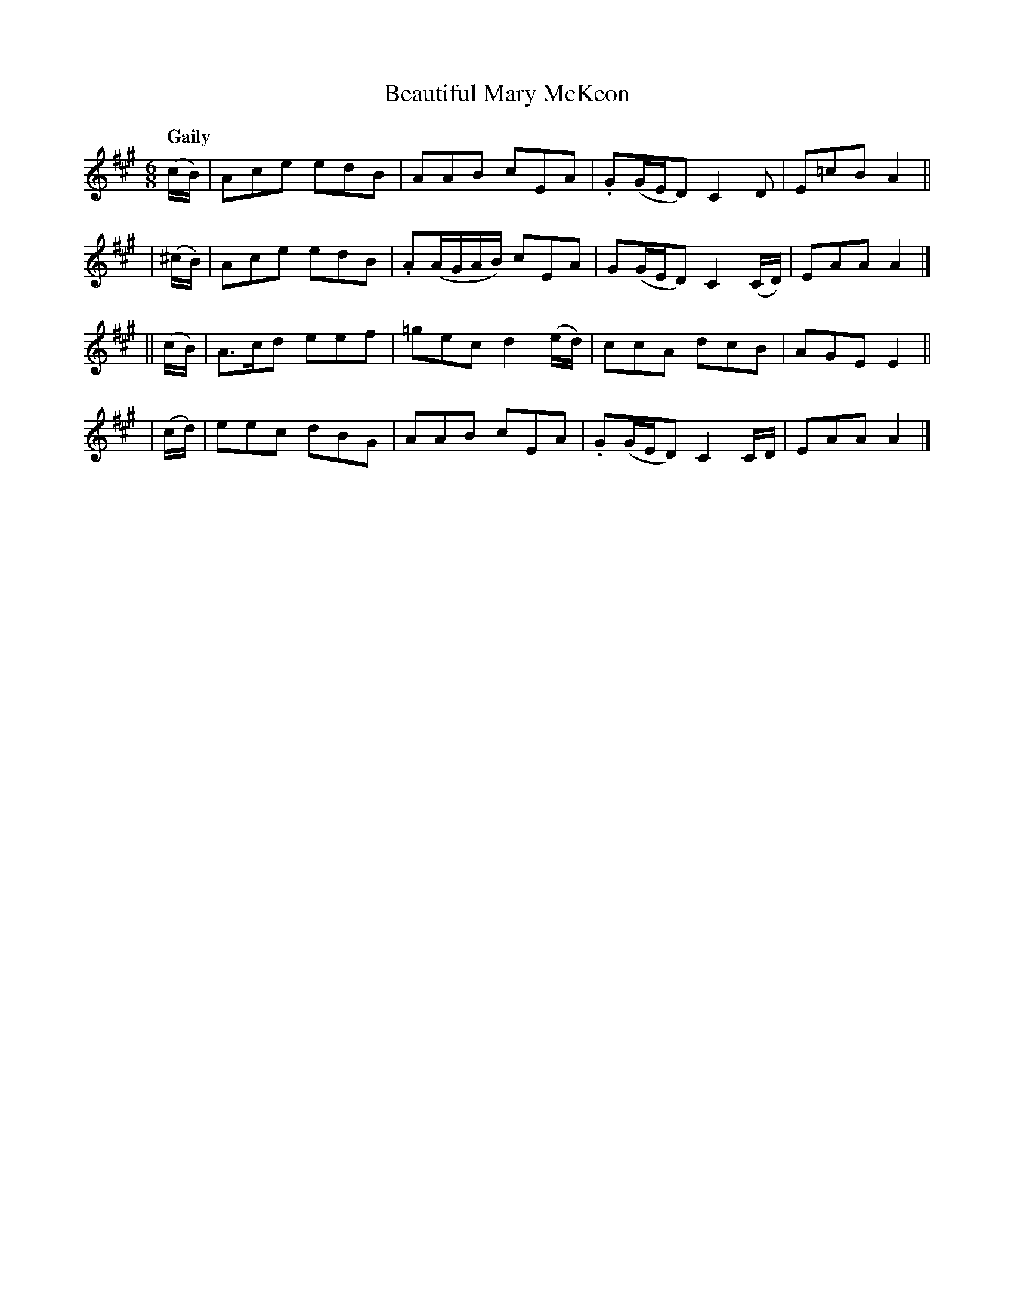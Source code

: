 X:434
T:Beautiful Mary McKeon
N:Irish title: maire alain ni .miceoin
R: jig, air
%S: s:4 b:16(4+4+4+4)
B:O'Neill's 1850 #434
Z:henrik.norbeck@mailbox.swipnet.se
Q:"Gaily"
M:6/8
L:1/8
K:A
   (c/B/) | Ace  edB |  AAB cEA | .G(G/E/D) C2D | E=cB A2 ||
| (^c/B/) | Ace  edB | .A(A/G/A/B/) cEA | G(G/E/D) C2(C/D/) | EAA A2 |]
|| (c/B/) | A>cd eef | =gec d2(e/d/) | ccA dcB | AGE E2 ||
|  (c/d/) | eec  dBG |  AAB cEA | .G(G/E/D) C2C/D/ | EAA A2 |]
